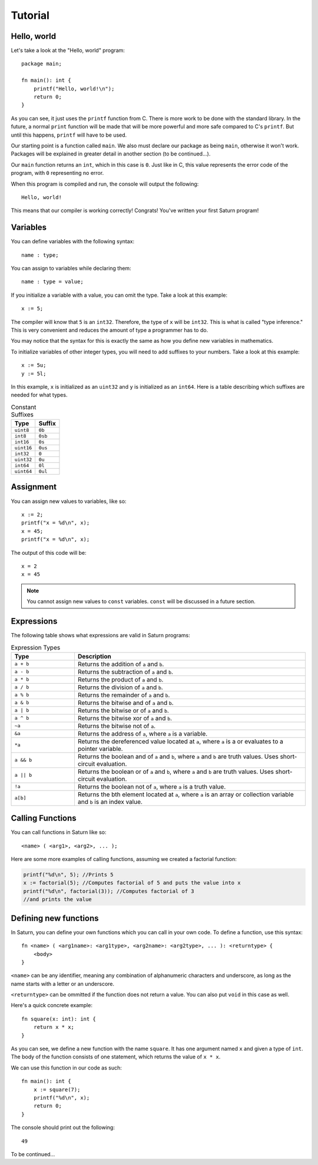Tutorial
========

Hello, world
------------

Let's take a look at the "Hello, world" program::

    package main;

    fn main(): int {
        printf("Hello, world!\n");
        return 0;
    }

As you can see, it just uses the ``printf`` function from C. There is more work to be done with the standard
library. In the future, a normal ``print`` function will be made that will be more powerful and more safe compared
to C's ``printf``. But until this happens, ``printf`` will have to be used.

Our starting point is a function called ``main``. We also must declare our package as being ``main``, otherwise 
it won't work. Packages will be explained in greater detail in another section (to be continued...).

Our ``main`` function returns an ``int``, which in this case is ``0``. Just like in C, this value represents the
error code of the program, with ``0`` representing no error.

When this program is compiled and run, the console will output the following::

    Hello, world!

This means that our compiler is working correctly! Congrats! You've written your first Saturn program!

Variables
---------

You can define variables with the following syntax::

    name : type;

You can assign to variables while declaring them::

    name : type = value;

If you initialize a variable with a value, you can omit the type. Take a look at this example::

    x := 5;

The compiler will know that ``5`` is an ``int32``. Therefore, the type of ``x`` will be ``int32``. This is what is called
"type inference." This is very convenient and reduces the amount of type a programmer has to do.

You may notice that the syntax for this is exactly the same as how you define new variables in mathematics.

To initialize variables of other integer types, you will need to add suffixes to your numbers. 
Take a look at this example::

    x := 5u;
    y := 5l;

In this example, ``x`` is initialized as an ``uint32`` and ``y`` is initialized as an ``int64``. 
Here is a table describing which suffixes are needed for what types.

.. list-table:: Constant Suffixes
   :widths: 35 35
   :header-rows: 1

   * - Type
     - Suffix
   * - ``uint8``
     - ``0b``
   * - ``int8``
     - ``0sb``
   * - ``int16``
     - ``0s``
   * - ``uint16``
     - ``0us``
   * - ``int32``
     - ``0``
   * - ``uint32``
     - ``0u``
   * - ``int64``
     - ``0l``
   * - ``uint64``
     - ``0ul``

Assignment
----------

You can assign new values to variables, like so::

    x := 2;
    printf("x = %d\n", x);
    x = 45;
    printf("x = %d\n", x);

The output of this code will be::

    x = 2
    x = 45

.. note:: 
    
    You cannot assign new values to ``const`` variables. ``const`` will be discussed in a future section.

Expressions
-----------

The following table shows what expressions are valid in Saturn programs:

.. list-table:: Expression Types
   :widths: 35 128
   :header-rows: 1

   * - Type
     - Description
   * - ``a + b``
     - Returns the addition of ``a`` and ``b``.
   * - ``a - b``
     - Returns the subtraction of ``a`` and ``b``.
   * - ``a * b``
     - Returns the product of ``a`` and ``b``.
   * - ``a / b``
     - Returns the division of ``a`` and ``b``.
   * - ``a % b``
     - Returns the remainder of ``a`` and ``b``.
   * - ``a & b``
     - Returns the bitwise and of ``a`` and ``b``.
   * - ``a | b``
     - Returns the bitwise or of ``a`` and ``b``.
   * - ``a ^ b``
     - Returns the bitwise xor of ``a`` and ``b``.
   * - ``~a``
     - Returns the bitwise not of ``a``.
   * - ``&a``
     - Returns the address of ``a``, where ``a`` is a variable.
   * - ``*a``
     - Returns the dereferenced value located at ``a``, where ``a`` is a or evaluates to a pointer variable.
   * - ``a && b``
     - Returns the boolean and of ``a`` and ``b``, where ``a`` and ``b`` are truth values. Uses short-circuit evaluation.
   * - ``a || b``
     - Returns the boolean or of ``a`` and ``b``, where ``a`` and ``b`` are truth values. Uses short-circuit evaluation.
   * - ``!a``
     - Returns the boolean not of ``a``, where ``a`` is a truth value.
   * - ``a[b]``
     - Returns the bth element located at ``a``, where ``a`` is an array or collection variable and ``b`` is an index value.

Calling Functions
-----------------

You can call functions in Saturn like so::

    <name> ( <arg1>, <arg2>, ... );

Here are some more examples of calling functions, assuming we created a factorial function:

.. code-block:: C

    printf("%d\n", 5); //Prints 5
    x := factorial(5); //Computes factorial of 5 and puts the value into x
    printf("%d\n", factorial(3)); //Computes factorial of 3 
    //and prints the value

Defining new functions
----------------------

In Saturn, you can define your own functions which you can call in your own code. To define a function, use this syntax::

    fn <name> ( <arg1name>: <arg1type>, <arg2name>: <arg2type>, ... ): <returntype> {
        <body>
    }

``<name>`` can be any identifier, meaning any combination of alphanumeric characters and underscore, as long as the
name starts with a letter or an underscore.

``<returntype>`` can be ommitted if the function does not return a value. You can also put ``void`` in this case as
well.

Here's a quick concrete example::

    fn square(x: int): int {
        return x * x;
    }

As you can see, we define a new function with the name ``square``. It has one argument named ``x`` and given a type
of ``int``. The body of the function consists of one statement, which returns the value of ``x * x``.

We can use this function in our code as such::

    fn main(): int {
        x := square(7);
        printf("%d\n", x);
        return 0;
    }

The console should print out the following::

    49

To be continued...